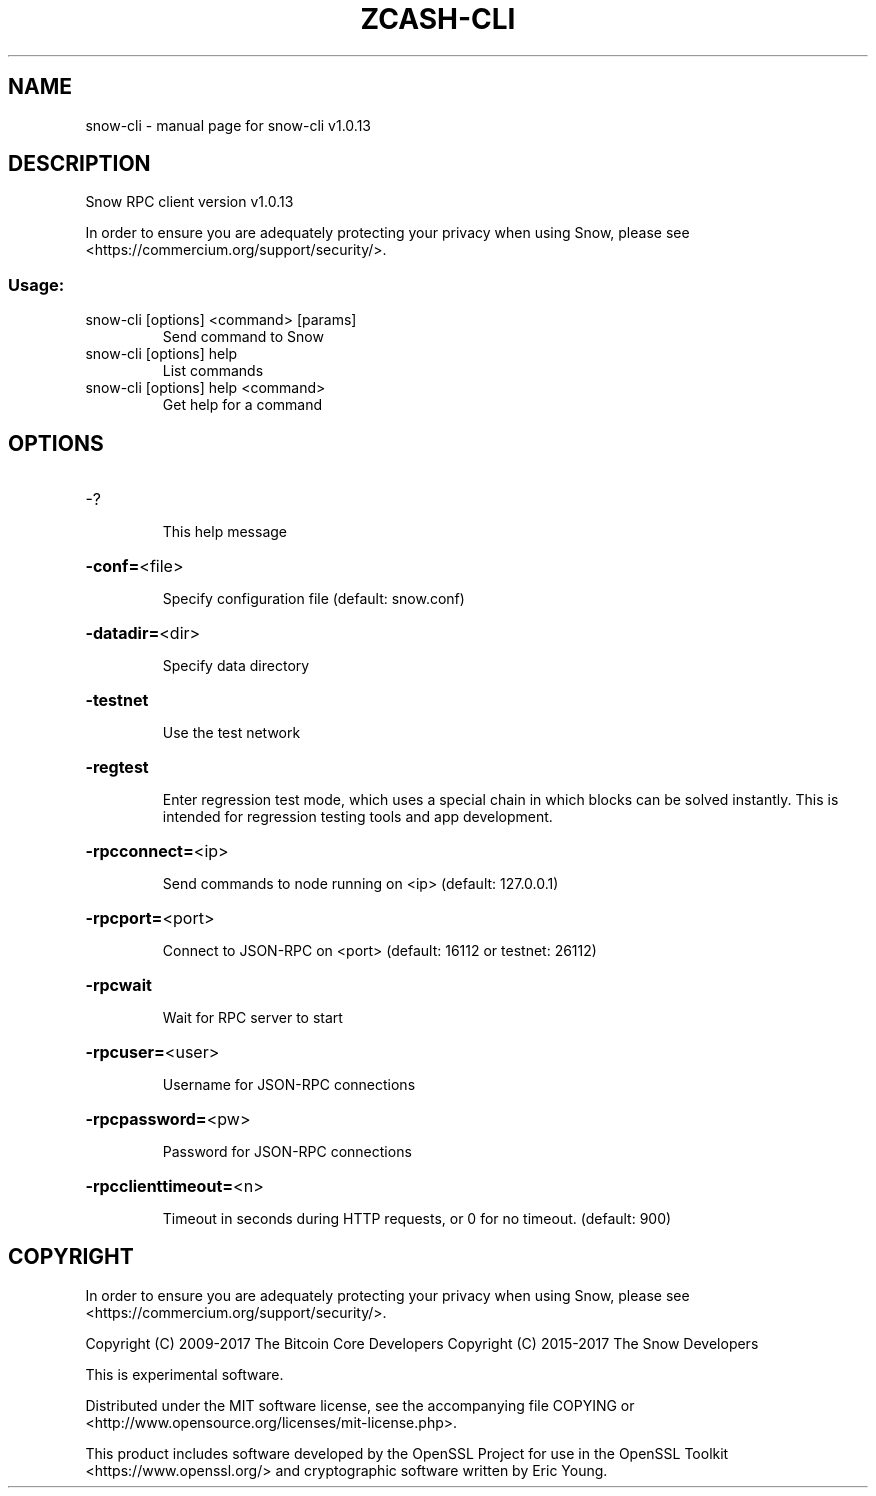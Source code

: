 .\" DO NOT MODIFY THIS FILE!  It was generated by help2man 1.47.3.
.TH ZCASH-CLI "1" "November 2017" "snow-cli v1.0.13" "User Commands"
.SH NAME
snow-cli \- manual page for snow-cli v1.0.13
.SH DESCRIPTION
Snow RPC client version v1.0.13
.PP
In order to ensure you are adequately protecting your privacy when using Snow,
please see <https://commercium.org/support/security/>.
.SS "Usage:"
.TP
snow\-cli [options] <command> [params]
Send command to Snow
.TP
snow\-cli [options] help
List commands
.TP
snow\-cli [options] help <command>
Get help for a command
.SH OPTIONS
.HP
\-?
.IP
This help message
.HP
\fB\-conf=\fR<file>
.IP
Specify configuration file (default: snow.conf)
.HP
\fB\-datadir=\fR<dir>
.IP
Specify data directory
.HP
\fB\-testnet\fR
.IP
Use the test network
.HP
\fB\-regtest\fR
.IP
Enter regression test mode, which uses a special chain in which blocks
can be solved instantly. This is intended for regression testing tools
and app development.
.HP
\fB\-rpcconnect=\fR<ip>
.IP
Send commands to node running on <ip> (default: 127.0.0.1)
.HP
\fB\-rpcport=\fR<port>
.IP
Connect to JSON\-RPC on <port> (default: 16112 or testnet: 26112)
.HP
\fB\-rpcwait\fR
.IP
Wait for RPC server to start
.HP
\fB\-rpcuser=\fR<user>
.IP
Username for JSON\-RPC connections
.HP
\fB\-rpcpassword=\fR<pw>
.IP
Password for JSON\-RPC connections
.HP
\fB\-rpcclienttimeout=\fR<n>
.IP
Timeout in seconds during HTTP requests, or 0 for no timeout. (default:
900)
.SH COPYRIGHT

In order to ensure you are adequately protecting your privacy when using Snow,
please see <https://commercium.org/support/security/>.

Copyright (C) 2009-2017 The Bitcoin Core Developers
Copyright (C) 2015-2017 The Snow Developers

This is experimental software.

Distributed under the MIT software license, see the accompanying file COPYING
or <http://www.opensource.org/licenses/mit-license.php>.

This product includes software developed by the OpenSSL Project for use in the
OpenSSL Toolkit <https://www.openssl.org/> and cryptographic software written
by Eric Young.
